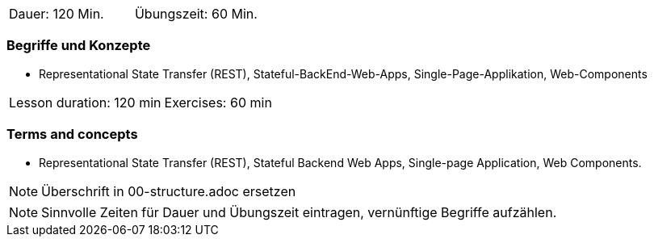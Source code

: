 // tag::DE[]
|===
| Dauer: 120 Min. | Übungszeit: 60 Min.
|===

=== Begriffe und Konzepte
* Representational State Transfer (REST), Stateful-BackEnd-Web-Apps, Single-Page-Applikation, Web-Components

// end::DE[]

// tag::EN[]
|===
| Lesson duration: 120 min | Exercises: 60 min
|===

=== Terms and concepts
* Representational State Transfer (REST), Stateful Backend Web Apps, Single-page Application, Web Components.
// end::EN[]

// tag::REMARK[]
[NOTE]
====
Überschrift in 00-structure.adoc ersetzen
====
// end::REMARK[]

// tag::REMARK[]
[NOTE]
====
Sinnvolle Zeiten für Dauer und Übungszeit eintragen, vernünftige Begriffe aufzählen.
====
// end::REMARK[]
